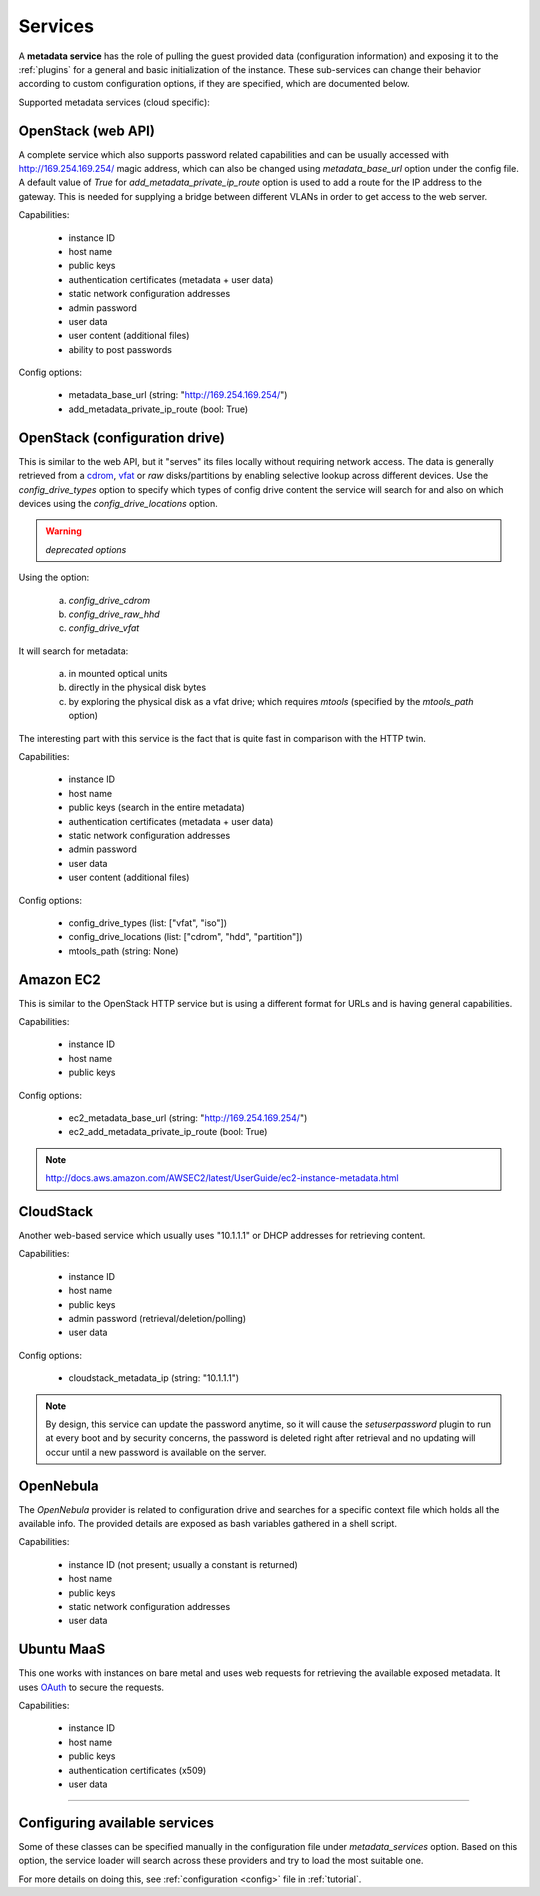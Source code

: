 .. _services:

Services
========

A **metadata service** has the role of pulling the guest provided data
(configuration information) and exposing it to the :ref:`plugins` for a
general and basic initialization of the instance.
These sub-services can change their behavior according to custom
configuration options, if they are specified, which are documented below.

Supported metadata services (cloud specific):


.. _httpservice:

OpenStack (web API)
-------------------

.. class:: cloudbaseinit.metadata.services.httpservice.HttpService

A complete service which also supports password related capabilities and
can be usually accessed with http://169.254.169.254/ magic address, which can
also be changed using `metadata_base_url` option under the config file. A
default value of *True* for `add_metadata_private_ip_route` option is used
to add a route for the IP address to the gateway. This is needed for supplying
a bridge between different VLANs in order to get access to the web server.

Capabilities:

    * instance ID
    * host name
    * public keys
    * authentication certificates (metadata + user data)
    * static network configuration addresses
    * admin password
    * user data
    * user content (additional files)
    * ability to post passwords

Config options:

    * metadata_base_url (string: "http://169.254.169.254/")
    * add_metadata_private_ip_route (bool: True)


.. _configdrive:

OpenStack (configuration drive)
-------------------------------

.. class:: cloudbaseinit.metadata.services.configdrive.ConfigDriveService

This is similar to the web API, but it "serves" its files locally without
requiring network access. The data is generally retrieved from a
`cdrom <https://en.wikipedia.org/wiki/ISO_9660>`_,
`vfat <https://en.wikipedia.org/wiki/File_Allocation_Table#VFAT>`_ or
*raw* disks/partitions by enabling selective lookup across different devices.
Use the `config_drive_types` option to specify which types of config drive
content the service will search for and also on which devices using the
`config_drive_locations` option.

.. warning:: *deprecated options*

Using the option:

    a. `config_drive_cdrom`
    b. `config_drive_raw_hhd`
    c. `config_drive_vfat`

It will search for metadata:

    a. in mounted optical units
    b. directly in the physical disk bytes
    c. by exploring the physical disk as a vfat drive; which requires
       *mtools* (specified by the `mtools_path` option)

The interesting part with this service is the fact that is quite fast in
comparison with the HTTP twin.

Capabilities:

    * instance ID
    * host name
    * public keys (search in the entire metadata)
    * authentication certificates (metadata + user data)
    * static network configuration addresses
    * admin password
    * user data
    * user content (additional files)

Config options:

    * config_drive_types (list: ["vfat", "iso"])
    * config_drive_locations (list: ["cdrom", "hdd", "partition"])
    * mtools_path (string: None)


Amazon EC2
----------

.. class:: cloudbaseinit.metadata.services.ec2service.EC2Service

This is similar to the OpenStack HTTP service but is using a different
format for URLs and is having general capabilities.

Capabilities:

    * instance ID
    * host name
    * public keys

Config options:

    * ec2_metadata_base_url (string: "http://169.254.169.254/")
    * ec2_add_metadata_private_ip_route (bool: True)

.. note:: http://docs.aws.amazon.com/AWSEC2/latest/UserGuide/ec2-instance-metadata.html


CloudStack
----------

.. class:: cloudbaseinit.metadata.services.cloudstack.CloudStack

Another web-based service which usually uses "10.1.1.1" or DHCP addresses for
retrieving content.

Capabilities:

    * instance ID
    * host name
    * public keys
    * admin password (retrieval/deletion/polling)
    * user data

Config options:

    * cloudstack_metadata_ip (string: "10.1.1.1")

.. note:: By design, this service can update the password anytime, so it will
          cause the `setuserpassword` plugin to run at every boot and
          by security concerns, the password is deleted right after retrieval
          and no updating will occur until a new password is available on the
          server.


OpenNebula
----------

.. class:: cloudbaseinit.metadata.services.opennebulaservice.OpenNebulaService

The *OpenNebula* provider is related to configuration drive and searches for
a specific context file which holds all the available info. The provided
details are exposed as bash variables gathered in a shell script.

Capabilities:

    * instance ID (not present; usually a constant is returned)
    * host name
    * public keys
    * static network configuration addresses
    * user data


Ubuntu MaaS
-----------

.. class:: cloudbaseinit.metadata.services.maasservice.MaaSHttpService

This one works with instances on bare metal and uses web requests for
retrieving the available exposed metadata. It uses
`OAuth <http://oauth.net/>`_ to secure the requests.

Capabilities:

    * instance ID
    * host name
    * public keys
    * authentication certificates (x509)
    * user data

----

Configuring available services
------------------------------

Some of these classes can be specified manually in the configuration file
under `metadata_services` option. Based on this option, the service loader
will search across these providers and try to load the most suitable one.

For more details on doing this, see :ref:`configuration <config>`
file in :ref:`tutorial`.
